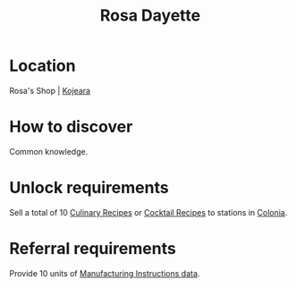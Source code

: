 :PROPERTIES:
:ID:       e543dd6e-96f5-4d65-a45f-32a5586ad511
:END:
#+title: Rosa Dayette
#+filetags: :Individual:OnFoot:engineer:
* Location
Rosa's Shop | [[id:23c19e19-16f1-4584-a547-47a013a65360][Kojeara]]
* How to discover
Common knowledge.
* Unlock requirements
Sell a total of 10 [[id:528fdf07-ef32-4a7e-9bec-beae1cc93cf9][Culinary Recipes]] or [[id:89d50716-eb98-413b-8f5c-2bb7602f3f46][Cocktail Recipes]] to stations in
[[id:ba6c6359-137b-4f86-ad93-f8ae56b0ad34][Colonia]].
* Referral requirements
Provide 10 units of [[id:96b9711c-d642-408a-916c-a762617c1f88][Manufacturing Instructions data]].
